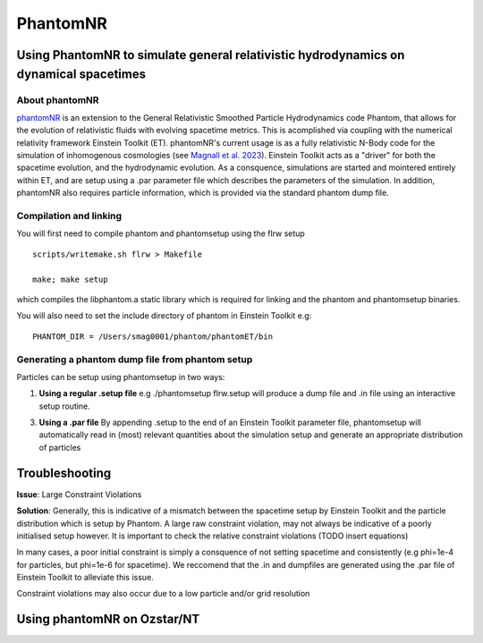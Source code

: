 PhantomNR
=========

Using PhantomNR to simulate general relativistic hydrodynamics on dynamical spacetimes 
--------------------------------------------------------------------------------------

About phantomNR
~~~~~~~~~~~~~~~

`phantomNR <https://github.com/spencermagnall/phantomNR>`__ is
an extension to the General Relativistic Smoothed Particle Hydrodynamics code Phantom,
that allows for the evolution of relativistic fluids with evolving spacetime metrics. 
This is acomplished via coupling with the numerical relativity framework Einstein Toolkit (ET).
phantomNR's current usage is as a fully relativistic  N-Body code for the simulation of inhomogenous
cosmologies (see `Magnall et al. 2023 <https://ui.adsabs.harvard.edu/abs/2023arXiv230715194M/abstract>`__). 
Einstein Toolkit acts as a "driver" for both the spacetime evolution, and the hydrodynamic evolution. 
As a consquence, simulations are started and mointered entirely within ET, and are setup using a .par 
parameter file which describes the parameters of the simulation. In addition, phantomNR also requires
particle information, which is provided via the standard phantom dump file.   


Compilation and linking
~~~~~~~~~~~~~~~~~~~~~~~ 
You will first need to compile phantom and phantomsetup 
using the flrw setup

::

   scripts/writemake.sh flrw > Makefile 

   make; make setup

which compiles the libphantom.a static library which is 
required for linking and the phantom and phantomsetup binaries. 

You will also need to set the include directory of phantom in Einstein Toolkit
e.g: 

::

   PHANTOM_DIR = /Users/smag0001/phantom/phantomET/bin

Generating a phantom dump file from phantom setup
~~~~~~~~~~~~~~~~~~~~~~~~~~~~~~~~~~~~~~~~~~~~~~~~~

Particles can be setup using phantomsetup in two ways:

1. **Using a regular .setup file** 
   e.g ./phantomsetup flrw.setup will produce a dump file and .in file using an interactive setup routine.
   

3. **Using a .par file** By appending .setup to the end of an Einstein Toolkit parameter file, phantomsetup 
   will automatically read in (most) relevant quantities about the simulation setup and generate an appropriate
   distribution of particles


Troubleshooting
---------------

**Issue**: Large Constraint Violations



**Solution**: Generally, this is indicative of a mismatch between the spacetime setup by Einstein Toolkit
and the particle distribution which is setup by Phantom. A large raw constraint violation, may not always be indicative
of a poorly initialised setup however. It is important to check the relative constraint violations (TODO insert equations)

In many cases, a poor initial constraint is simply a consquence of not setting spacetime and consistently (e.g phi=1e-4 for particles, but phi=1e-6 for spacetime).
We reccomend that the .in and dumpfiles are generated using the .par file of Einstein Toolkit to alleviate this issue.

Constraint violations may also occur due to a low particle and/or grid resolution 




Using phantomNR on Ozstar/NT 
-------------------------------



